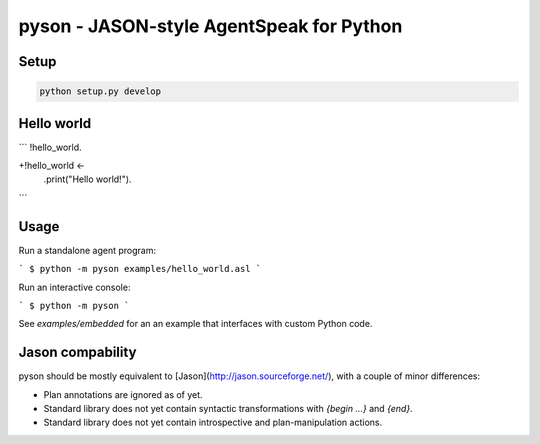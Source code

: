 pyson - JASON-style AgentSpeak for Python
=========================================

Setup
-----

.. code::

    python setup.py develop

Hello world
-----------

```
!hello_world.

+!hello_world <-
  .print("Hello world!").
```

Usage
-----

Run a standalone agent program:

```
$ python -m pyson examples/hello_world.asl
```

Run an interactive console:

```
$ python -m pyson
```

See `examples/embedded` for an an example that interfaces with custom Python
code.

Jason compability
-----------------

pyson should be mostly equivalent to [Jason](http://jason.sourceforge.net/),
with a couple of minor differences:

* Plan annotations are ignored as of yet.
* Standard library does not yet contain syntactic transformations with
  `{begin ...}` and `{end}`.
* Standard library does not yet contain introspective and plan-manipulation
  actions.
